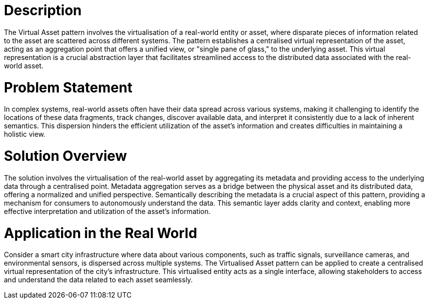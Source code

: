 # Description
The Virtual Asset pattern involves the virtualisation of a real-world entity or asset, where disparate pieces of information related to the asset are scattered across different systems. The pattern establishes a centralised virtual representation of the asset, acting as an aggregation point that offers a unified view, or "single pane of glass," to the underlying asset. This virtual representation is a crucial abstraction layer that facilitates streamlined access to the distributed data associated with the real-world asset.

# Problem Statement
In complex systems, real-world assets often have their data spread across various systems, making it challenging to identify the locations of these data fragments, track changes, discover available data, and interpret it consistently due to a lack of inherent semantics. This dispersion hinders the efficient utilization of the asset's information and creates difficulties in maintaining a holistic view.

# Solution Overview
The solution involves the virtualisation of the real-world asset by aggregating its metadata and providing access to the underlying data through a centralised point. Metadata aggregation serves as a bridge between the physical asset and its distributed data, offering a normalized and unified perspective. Semantically describing the metadata is a crucial aspect of this pattern, providing a mechanism for consumers to autonomously understand the data. This semantic layer adds clarity and context, enabling more effective interpretation and utilization of the asset's information.

# Application in the Real World
Consider a smart city infrastructure where data about various components, such as traffic signals, surveillance cameras, and environmental sensors, is dispersed across multiple systems. The Virtualised Asset pattern can be applied to create a centralised virtual representation of the city's infrastructure. This virtualised entity acts as a single interface, allowing stakeholders to access and understand the data related to each asset seamlessly. 
